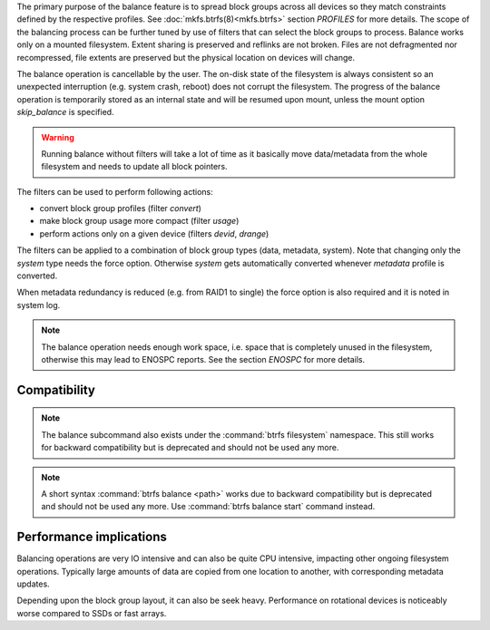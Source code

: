 The primary purpose of the balance feature is to spread block groups across
all devices so they match constraints defined by the respective profiles. See
:doc:`mkfs.btrfs(8)<mkfs.btrfs>` section *PROFILES* for more details.
The scope of the balancing process can be further tuned by use of filters that
can select the block groups to process. Balance works only on a mounted
filesystem.  Extent sharing is preserved and reflinks are not broken.
Files are not defragmented nor recompressed, file extents are preserved
but the physical location on devices will change.

The balance operation is cancellable by the user. The on-disk state of the
filesystem is always consistent so an unexpected interruption (e.g. system crash,
reboot) does not corrupt the filesystem. The progress of the balance operation
is temporarily stored as an internal state and will be resumed upon mount,
unless the mount option *skip_balance* is specified.

.. warning::
   Running balance without filters will take a lot of time as it basically move
   data/metadata from the whole filesystem and needs to update all block
   pointers.

The filters can be used to perform following actions:

- convert block group profiles (filter *convert*)
- make block group usage more compact  (filter *usage*)
- perform actions only on a given device (filters *devid*, *drange*)

The filters can be applied to a combination of block group types (data,
metadata, system). Note that changing only the *system* type needs the force
option. Otherwise *system* gets automatically converted whenever *metadata*
profile is converted.

When metadata redundancy is reduced (e.g. from RAID1 to single) the force option
is also required and it is noted in system log.

.. note::
   The balance operation needs enough work space, i.e. space that is completely
   unused in the filesystem, otherwise this may lead to ENOSPC reports.  See
   the section *ENOSPC* for more details.

Compatibility
-------------

.. note::

   The balance subcommand also exists under the :command:`btrfs filesystem` namespace.
   This still works for backward compatibility but is deprecated and should not
   be used any more.

.. note::
   A short syntax :command:`btrfs balance <path>` works due to backward compatibility
   but is deprecated and should not be used any more. Use :command:`btrfs balance start`
   command instead.

Performance implications
------------------------

Balancing operations are very IO intensive and can also be quite CPU intensive,
impacting other ongoing filesystem operations. Typically large amounts of data
are copied from one location to another, with corresponding metadata updates.

Depending upon the block group layout, it can also be seek heavy. Performance
on rotational devices is noticeably worse compared to SSDs or fast arrays.

